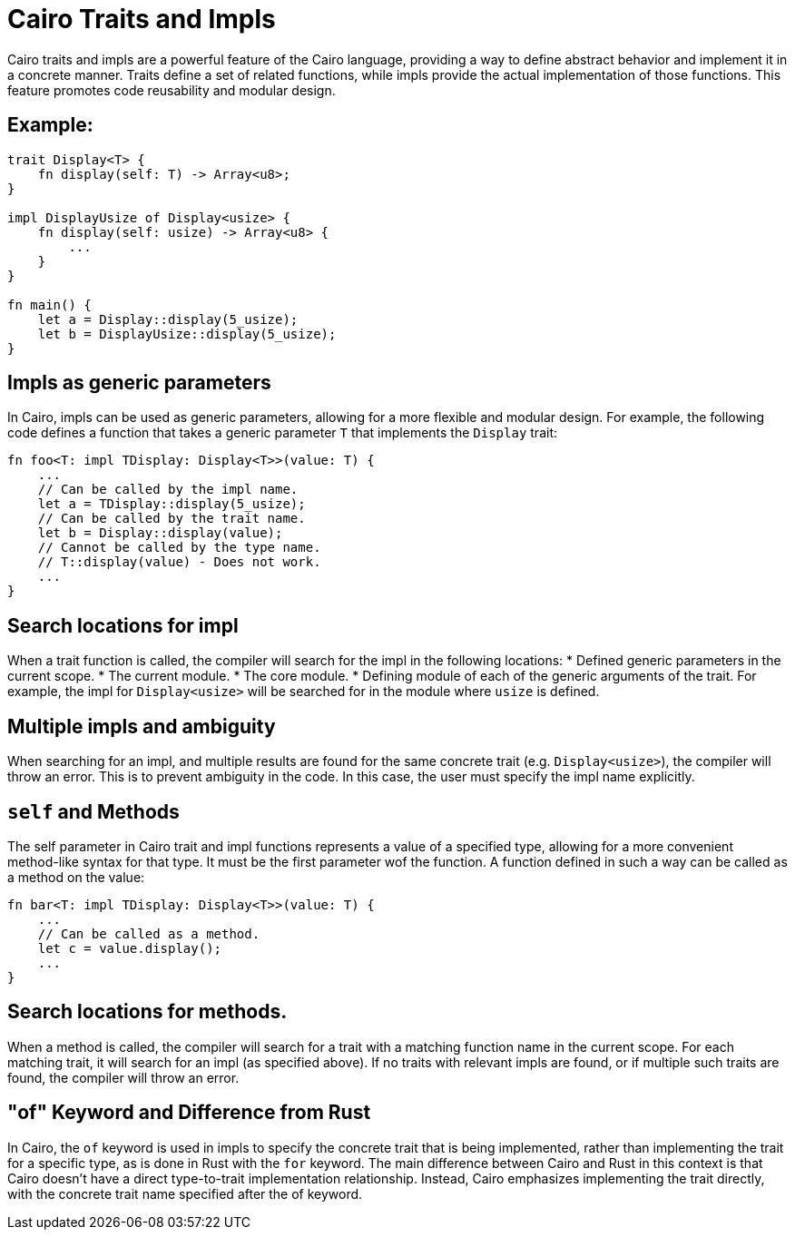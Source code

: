 = Cairo Traits and Impls
Cairo traits and impls are a powerful feature of the Cairo language, providing a way to define abstract behavior and implement it in a concrete manner. Traits define a set of related functions, while impls provide the actual implementation of those functions. This feature promotes code reusability and modular design.

== Example:

[source,rust]
----
trait Display<T> {
    fn display(self: T) -> Array<u8>;
}

impl DisplayUsize of Display<usize> {
    fn display(self: usize) -> Array<u8> {
        ...
    }
}

fn main() {
    let a = Display::display(5_usize);
    let b = DisplayUsize::display(5_usize);
}
----

== Impls as generic parameters
In Cairo, impls can be used as generic parameters, allowing for a more flexible and modular design. For example, the following code defines a function that takes a generic parameter `T` that implements the `Display` trait:
[source,rust]
----
fn foo<T: impl TDisplay: Display<T>>(value: T) {
    ...
    // Can be called by the impl name.
    let a = TDisplay::display(5_usize);
    // Can be called by the trait name.
    let b = Display::display(value);
    // Cannot be called by the type name.
    // T::display(value) - Does not work.
    ...
}
----

== Search locations for impl
When a trait function is called, the compiler will search for the impl in the following locations:
* Defined generic parameters in the current scope.
* The current module.
* The core module.
* Defining module of each of the generic arguments of the trait. For example, the impl for `Display<usize>` will be searched for in the module where `usize` is defined.

== Multiple impls and ambiguity
When searching for an impl, and multiple results are found for the same concrete trait (e.g. `Display<usize>`), the compiler will throw an error. This is to prevent ambiguity in the code. In this case, the user must specify the impl name explicitly.

== `self` and Methods
The self parameter in Cairo trait and impl functions represents a value of a specified type, allowing for a more convenient method-like syntax for that type. It must be the first parameter wof the function. A function defined in such a way can be called as a method on the value:

[source,rust]
----
fn bar<T: impl TDisplay: Display<T>>(value: T) {
    ...
    // Can be called as a method.
    let c = value.display();
    ...
}
----

== Search locations for methods.
When a method is called, the compiler will search for a trait with a matching function name in the current scope.
For each matching trait, it will search for an impl (as specified above).
If no traits with relevant impls are found, or if multiple such traits are found, the compiler will throw an error.

== "of" Keyword and Difference from Rust
In Cairo, the `of` keyword is used in impls to specify the concrete trait that is being implemented, rather than implementing the trait for a specific type, as is done in Rust with the `for` keyword. The main difference between Cairo and Rust in this context is that Cairo doesn't have a direct type-to-trait implementation relationship. Instead, Cairo emphasizes implementing the trait directly, with the concrete trait name specified after the of keyword.
